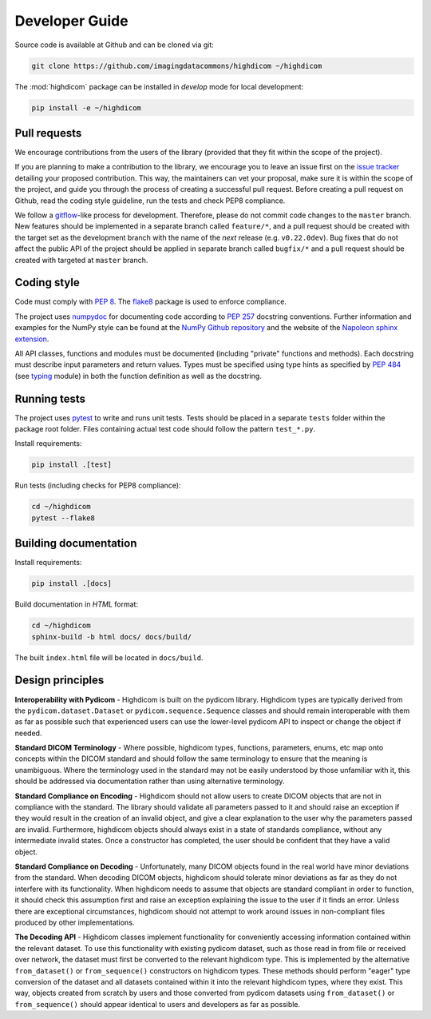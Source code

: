 .. _developer-guide:

Developer Guide
===============

Source code is available at Github and can be cloned via git:

.. code-block:: none

    git clone https://github.com/imagingdatacommons/highdicom ~/highdicom

The :mod:`highdicom` package can be installed in *develop* mode for local development:

.. code-block:: none

    pip install -e ~/highdicom


.. _pull-requests:

Pull requests
-------------

We encourage contributions from the users of the library (provided that they fit within the scope of the project).

If you are planning to make a contribution to the library, we encourage you to leave an issue first on the `issue tracker <https://github.com/ImagingDataCommons/higdicom/issues>`_ detailing your proposed contribution.
This way, the maintainers can vet your proposal, make sure it is within the scope of the project, and guide you through the process of creating a successful pull request.
Before creating a pull request on Github, read the coding style guideline, run the tests and check PEP8 compliance.

We follow a `gitflow <https://nvie.com/posts/a-successful-git-branching-model/>`_-like process for development.
Therefore, please do not commit code changes to the ``master`` branch.
New features should be implemented in a separate branch called ``feature/*``, and a pull request should be created with the target set as the development branch with the name of the *next* release (e.g. ``v0.22.0dev``).
Bug fixes that do not affect the public API of the project should be applied in separate branch called ``bugfix/*`` and a pull request should be created with targeted at ``master`` branch.

.. _coding-style:

Coding style
------------

Code must comply with `PEP 8 <https://www.python.org/dev/peps/pep-0008/>`_.
The `flake8 <https://flake8.pycqa.org/en/latest/>`_ package is used to enforce compliance.

The project uses `numpydoc <https://github.com/numpy/numpydoc/>`_ for documenting code according to `PEP 257 <https://www.python.org/dev/peps/pep-0257/>`_ docstring conventions.
Further information and examples for the NumPy style can be found at the `NumPy Github repository <https://github.com/numpy/numpy/blob/master/doc/HOWTO_DOCUMENT.rst.txt>`_ and the website of the `Napoleon sphinx extension <https://sphinxcontrib-napoleon.readthedocs.io/en/latest/example_numpy.html#example-numpy>`_.

All API classes, functions and modules must be documented (including "private" functions and methods).
Each docstring must describe input parameters and return values.
Types must be specified using type hints as specified by `PEP 484 <https://www.python.org/dev/peps/pep-0484/>`_ (see `typing <https://docs.python.org/3/library/typing.html>`_ module) in both the function definition as well as the docstring.


.. _running-tests:

Running tests
-------------

The project uses `pytest <https://doc.pytest.org/en/latest/>`_ to write and runs unit tests.
Tests should be placed in a separate ``tests`` folder within the package root folder.
Files containing actual test code should follow the pattern ``test_*.py``.

Install requirements:

.. code-block:: none

    pip install .[test]

Run tests (including checks for PEP8 compliance):

.. code-block:: none

    cd ~/highdicom
    pytest --flake8

.. _building-documentation:

Building documentation
----------------------

Install requirements:

.. code-block:: none

    pip install .[docs]

Build documentation in *HTML* format:

.. code-block:: none

    cd ~/highdicom
    sphinx-build -b html docs/ docs/build/

The built ``index.html`` file will be located in ``docs/build``.

Design principles
-----------------

**Interoperability with Pydicom** - Highdicom is built on the pydicom library.
Highdicom types are typically derived from the ``pydicom.dataset.Dataset`` or
``pydicom.sequence.Sequence`` classes and should remain interoperable with them
as far as possible such that experienced users can use the lower-level pydicom
API to inspect or change the object if needed.

**Standard DICOM Terminology** - Where possible, highdicom types, functions,
parameters, enums, etc map onto concepts within the DICOM standard and should
follow the same terminology to ensure that the meaning is unambiguous. Where
the terminology used in the standard may not be easily understood by those
unfamiliar with it, this should be addressed via documentation rather than
using alternative terminology.

**Standard Compliance on Encoding** - Highdicom should not allow users to
create DICOM objects that are not in compliance with the standard. The library
should validate all parameters passed to it and should raise an exception if
they would result in the creation of an invalid object, and give a clear
explanation to the user why the parameters passed are invalid. Furthermore,
highdicom objects should always exist in a state of standards compliance,
without any intermediate invalid states. Once a constructor has completed, the
user should be confident that they have a valid object.

**Standard Compliance on Decoding** - Unfortunately, many DICOM objects found
in the real world have minor deviations from the standard. When decoding DICOM
objects, highdicom should tolerate minor deviations as far as they do not
interfere with its functionality. When highdicom needs to assume that objects
are standard compliant in order to function, it should check this assumption
first and raise an exception explaining the issue to the user if it finds an
error. Unless there are exceptional circumstances, highdicom should not attempt
to work around issues in non-compliant files produced by other implementations.

**The Decoding API** - Highdicom classes implement functionality for
conveniently accessing information contained within the relevant dataset. To
use this functionality with existing pydicom dataset, such as those read in
from file or received over network, the dataset must first be converted to the
relevant highdicom type.  This is implemented by the alternative
``from_dataset()`` or ``from_sequence()`` constructors on highdicom types.
These methods should perform "eager" type conversion of the dataset and all
datasets contained within it into the relevant highdicom types, where they
exist. This way, objects created from scratch by users and those converted from
pydicom datasets using ``from_dataset()`` or ``from_sequence()`` should appear
identical to users and developers as far as possible.
